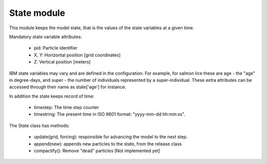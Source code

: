 State module
============

This module keeps the model state, that is the values
of the state variables at a given time.

Mandatory state variable attributes:

  - pid: Particle identifier
  - X, Y: Horizontal position  [grid coordinates]
  - Z: Vertical position [meters]

IBM state variables may vary and are defined in the configuration.
For example, for salmon lice these are age - the "age" in degree-days,
and super - the number of individuals represented by a super-individual.
These extra attributes can be accessed through their name as state['age']
for instance.

In addition the state keeps record of time:

  - timestep: The time step counter
  - timestring: The present time in ISO 8601 format: "yyyy-mm-dd hh:mm:ss".

The State class has methods:

  - update(grid, forcing): responsible for advancing the model to the next step.
  - append(new): appends new particles to the state, from the release class
  - compactify(): Remove "dead" particles [Not implemented yet]
